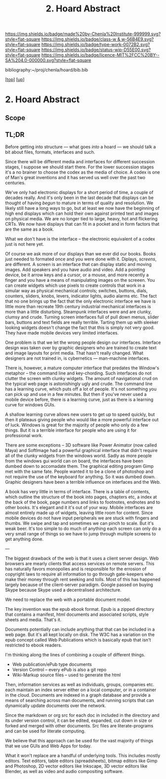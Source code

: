 #   -*- mode: org; fill-column: 60 -*-

#+TITLE: 2. Hoard Abstract
#+STARTUP: showall
#+TOC: headlines 4
#+PROPERTY: filename
#+LINK: pdf   pdfview:~/proj/chenla/hoard/lib/

[[https://img.shields.io/badge/made%20by-Chenla%20Institute-999999.svg?style=flat-square]] 
[[https://img.shields.io/badge/class-w & w-56B4E9.svg?style=flat-square]]
[[https://img.shields.io/badge/type-work-0072B2.svg?style=flat-square]]
[[https://img.shields.io/badge/status-wip-D55E00.svg?style=flat-square]]
[[https://img.shields.io/badge/licence-MIT%2FCC%20BY--SA%204.0-000000.svg?style=flat-square]]

bibliography:~/proj/chenla/hoard/bib.bib

[[[../../index.org][top]]] [[[../index.org][up]]]

* 2. Hoard Abstract
  :PROPERTIES:
  :CUSTOM_ID: 
  :Name:      /home/deerpig/proj/chenla/warp/18/02/abstract.org
  :Created:   2018-06-18T18:21@Prek Leap (11.642600N-104.919210W)
  :ID:        9a366b7c-c8c6-4198-99ac-60120512add5
  :VER:       582592936.652048606
  :GEO:       48P-491193-1287029-15
  :BXID:      proj:XNN3-1816
  :Class:     primer
  :Type:      work
  :Status:    wip
  :Licence:   MIT/CC BY-SA 4.0
  :END:

** Scope



** TL;DR

Before getting into structure — what goes /into/ a hoard —
we should talk a bit about files, formats, interfaces and
such.

Since there will be different media and interfaces for
different succession stages, I suppose we should start
there.  For the lower succession stages it's a no brainer to
choose the codex as the media of choice.  A codex is one of
Man's great inventions and it has served us well over the
past two centuries.

We've only had electronic displays for a short period of
time, a couple of decades really.  And it's only been in the
last decade that displays can be thought of having /begun/
to mature in terms of quality and resolution.  We likely
still have a long ways to go, but at least we now have the
beginning of high end displays which can hold their own
against printed text and images on physical media.  We are
no longer tied to large, heavy, hot and flickering CRTs.  We
now have displays that can fit in a pocket and in form
factors that are the same as a book.

What we don't have is the interface -- the electronic
equivalent of a codex just is not here yet.

Of course we ask more of our displays than we ever did our
books.  Books just needed to formated once and you were done
with it.  Diplays, /screens/, are different.  A screen is an
interface that can display static and moving images.  Add
speakers and you have audio and video.  Add a pointing
device, be it arrow keys and a cursor, or a mouse, and more
recently a finger and you have a means of manipulating
images on the screeen.  You can create widgets which use
pixels to create controls that work in a simular way as
physical mechanical controls; switches, buttons, dials,
counters, sliders, knobs, levers, indicator lights, audio
alarms etc.  The fact that no one brings up the fact that
the only electronic interface we have is little more than
recreate 19th century industrial mechanical interfaces is
more than a little disturbing.  Steampunk interfaces were
and are clunky, clumsy and crude.  Turning screen interfaces
full of pull down menus, slider bars, buttons and text
fields are really terrible.  Tarting them up with sleeker
looking widgets doesn't change the fact that this is simply
not very good.  They have made mobile devices very limited
interfaces.

One problem is that we let the wrong people design our
interfaces.  Interface design was taken over by graphic
designers who are trained to create text and image layouts
for print media.  That hasn't really changed.  What
designers are not trained in, is cybernetics — man-machine
interfaces.

There is, however, a mature computer interface that predates
the Window's metaphor -- the command line and key-chording.
Such interfaces do not clutter the screen with clunky
widgets.  The amount of navigational crud on the typical web
page is astonishingly ugly and crude.  The command line has
a learning curve, which puts off a lot of people. It's not
something you can pick up and use in a few minutes.  But
then if you've never used a mobile device before, there is a
learning curve, just as there is a learning curve for
windows GUIs.

A shallow learning curve allows new users to get up to speed
quickly, but then it plateaus giving people who would like a
more powerful interface out of luck.  Windows is great for
the majority of people who only do a few things.  But it is
a terrible interface for people who are using it for
professional work.

There are some exceptions -- 3D software like Power Animator
(now called Maya) and SoftImage had a powerful graphical
interface that didn't require all of the clunky widgets from
the windows world.  Sadly as more people from the windows
gui world can on board, the interfaces have been dumbed down
to accomadate them.  The graphical editing program Gimp met
with the same fate.  People wanted it to be a clone of
photoshop and not require the use of the keyboard for
anything.  So it was dumbed down.  Graphic designers have
been a terrible influence on interfaces and the Web.


A book has very little in terms of interface.  There is a
table of contents, which outline the structure of the book
into pages, chapters etc, a index at the back of the book,
page numbers and links to footnotes, endnotes and to other
books.  It's elegant and it it's out of your way.  Mobile
interfaces are almost entirely made up of widgets, leaving
little room for content.  Since mobile devices do not have
input peripherals we are stuck with fingers and thumbs.  We
swipe and tap and sometimes we can pinch to scale.  But it's
weak beer.  It's too simple to do much of anything each
screen can only do a very small range of things so we have
to jump through multiple screens to get anything done.

---

The biggest drawback of the web is that it uses a client
server design.  Web browsers are mearly clients that access
services on remote servers. This has naturally favors
monopolies and is responsible for the errosion of copyright
laws to require all information to go through gate-keepers
who make their money through rent seeking and tolls.  Most
of this has happened largely because of the client-server
paradigm.  Google passed on buying Skype because Skype used
a decentralised architecture.

We need to replace the web with a portable document model.

The key invention was the epub ebook format.  Epub is a
zipped directory that contains a manifest, html documents
and associated scripts, style sheets and media.  That's it.

Documents potentially can include anything that that can be
included in a web page.  But it's all kept locally on disk.
The W3C has a variation on the epub concept called Web
Publications which is basically epub that isn't restricted
to ebook readers.

I'm thinking along the lines of combining a couple of
different things.

  - Web publication/ePub type documents
  - Version Control -- every ePub is also a git repo
  - Wiki-Markup source files -- used to generate the html

Then, information services as well as individuals, groups,
companies etc. each maintain an index server either on a
local computer, or in a container in the cloud.  Documents
are indexed in a graph database and provide a means of
searching across man documents, and running scripts that can
dynamically update documents over the network.

Since the markdown or org src for each doc in included in
the directory and its under version control, it can be
edited, expanded, cut down in size or forked and merged with
other documents.  Src files are literate-programs and can be
used for literate computing.

We believe that this approach can be used for the vast
majority of things that we use GUIs and Web Apps for today.

What it won't replace are a handful of underlying tools.
This includes mostly editors.  Text editors, table editors
(spreadsheets), bitmap editors like Gimp and Photoshop, 2D
vector editors like Inkscape, 3D vector editors like
Blender, as well as video and audio compositing software.



